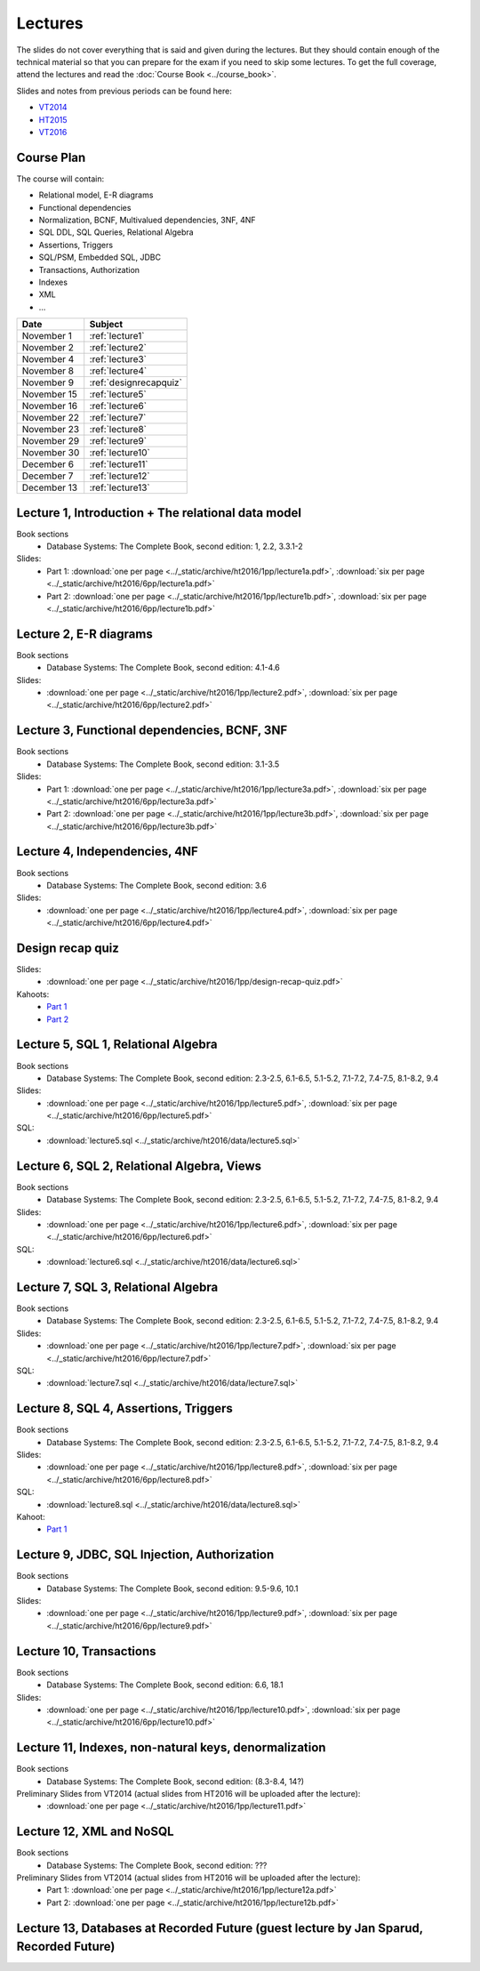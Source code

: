 Lectures
========

The slides do not cover everything that is said and given
during the lectures. But they should contain enough of the technical material
so that you can prepare for the exam if you need to skip some lectures. 
To get the full coverage, attend the lectures and read the
:doc:`Course Book <../course_book>`.

Slides and notes from previous periods can be found here:

- `VT2014 <../_static/archive/vt2014/>`__
- `HT2015 <../_static/archive/ht2015/>`__
- `VT2016 <../_static/archive/vt2016/>`__

Course Plan
~~~~~~~~~~~

The course will contain:

-  Relational model, E-R diagrams
-  Functional dependencies
-  Normalization, BCNF, Multivalued dependencies, 3NF, 4NF
-  SQL DDL, SQL Queries, Relational Algebra
-  Assertions, Triggers
-  SQL/PSM, Embedded SQL, JDBC
-  Transactions, Authorization
-  Indexes
-  XML
-  …

===========   ================
Date          Subject
===========   ================
November 1    :ref:`lecture1`
November 2    :ref:`lecture2`
November 4    :ref:`lecture3`
November 8    :ref:`lecture4`
November 9    :ref:`designrecapquiz`
November 15   :ref:`lecture5`
November 16   :ref:`lecture6`
November 22   :ref:`lecture7`
November 23   :ref:`lecture8`
November 29   :ref:`lecture9`
November 30   :ref:`lecture10`
December 6    :ref:`lecture11`
December 7    :ref:`lecture12`
December 13   :ref:`lecture13`
===========   ================


.. _lecture1:

Lecture 1, Introduction + The relational data model
~~~~~~~~~~~~~~~~~~~~~~~~~~~~~~~~~~~~~~~~~~~~~~~~~~~

Book sections
  - |book2e|: 1, 2.2, 3.3.1-2

Slides:
  - Part 1: :download:`one per page <../_static/archive/ht2016/1pp/lecture1a.pdf>`, :download:`six per page <../_static/archive/ht2016/6pp/lecture1a.pdf>`
  - Part 2: :download:`one per page <../_static/archive/ht2016/1pp/lecture1b.pdf>`, :download:`six per page <../_static/archive/ht2016/6pp/lecture1b.pdf>`


.. _lecture2:

Lecture 2, E-R diagrams
~~~~~~~~~~~~~~~~~~~~~~~

Book sections
  - |book2e|: 4.1-4.6

Slides:
  - :download:`one per page <../_static/archive/ht2016/1pp/lecture2.pdf>`, :download:`six per page <../_static/archive/ht2016/6pp/lecture2.pdf>`


.. _lecture3:

Lecture 3, Functional dependencies, BCNF, 3NF
~~~~~~~~~~~~~~~~~~~~~~~~~~~~~~~~~~~~~~~~~~~~~

Book sections
  - |book2e|: 3.1-3.5

Slides:
  - Part 1: :download:`one per page <../_static/archive/ht2016/1pp/lecture3a.pdf>`, :download:`six per page <../_static/archive/ht2016/6pp/lecture3a.pdf>`
  - Part 2: :download:`one per page <../_static/archive/ht2016/1pp/lecture3b.pdf>`, :download:`six per page <../_static/archive/ht2016/6pp/lecture3b.pdf>`

.. _lecture4:

Lecture 4, Independencies, 4NF
~~~~~~~~~~~~~~~~~~~~~~~~~~~~~~

Book sections
  - |book2e|: 3.6

Slides:
  - :download:`one per page <../_static/archive/ht2016/1pp/lecture4.pdf>`, :download:`six per page <../_static/archive/ht2016/6pp/lecture4.pdf>`

.. _designrecapquiz:

Design recap quiz
~~~~~~~~~~~~~~~~~

Slides:
  - :download:`one per page <../_static/archive/ht2016/1pp/design-recap-quiz.pdf>`

Kahoots:
  - `Part 1 <https://goo.gl/NsKEmt>`_
  - `Part 2 <https://goo.gl/syOy36>`_

.. _lecture5:

Lecture 5, SQL 1, Relational Algebra
~~~~~~~~~~~~~~~~~~~~~~~~~~~~~~~~~~~~

Book sections
  - |book2e|: 2.3-2.5, 6.1-6.5, 5.1-5.2, 7.1-7.2, 7.4-7.5, 8.1-8.2, 9.4

Slides:
  - :download:`one per page <../_static/archive/ht2016/1pp/lecture5.pdf>`, :download:`six per page <../_static/archive/ht2016/6pp/lecture5.pdf>`

SQL:
  - :download:`lecture5.sql <../_static/archive/ht2016/data/lecture5.sql>`

.. _lecture6:

Lecture 6, SQL 2, Relational Algebra, Views
~~~~~~~~~~~~~~~~~~~~~~~~~~~~~~~~~~~~~~~~~~~

Book sections
  - |book2e|: 2.3-2.5, 6.1-6.5, 5.1-5.2, 7.1-7.2, 7.4-7.5, 8.1-8.2, 9.4

Slides:
  - :download:`one per page <../_static/archive/ht2016/1pp/lecture6.pdf>`, :download:`six per page <../_static/archive/ht2016/6pp/lecture6.pdf>`

SQL:
  - :download:`lecture6.sql <../_static/archive/ht2016/data/lecture6.sql>`

.. _lecture7:

Lecture 7, SQL 3, Relational Algebra
~~~~~~~~~~~~~~~~~~~~~~~~~~~~~~~~~~~~

Book sections
  - |book2e|: 2.3-2.5, 6.1-6.5, 5.1-5.2, 7.1-7.2, 7.4-7.5, 8.1-8.2, 9.4

Slides:
  - :download:`one per page <../_static/archive/ht2016/1pp/lecture7.pdf>`, :download:`six per page <../_static/archive/ht2016/6pp/lecture7.pdf>`

SQL:
  - :download:`lecture7.sql <../_static/archive/ht2016/data/lecture7.sql>`

.. _lecture8:

Lecture 8, SQL 4, Assertions, Triggers
~~~~~~~~~~~~~~~~~~~~~~~~~~~~~~~~~~~~~~

Book sections
  - |book2e|: 2.3-2.5, 6.1-6.5, 5.1-5.2, 7.1-7.2, 7.4-7.5, 8.1-8.2, 9.4

Slides:
  - :download:`one per page <../_static/archive/ht2016/1pp/lecture8.pdf>`, :download:`six per page <../_static/archive/ht2016/6pp/lecture8.pdf>`

SQL:
  - :download:`lecture8.sql <../_static/archive/ht2016/data/lecture8.sql>`

Kahoot:
  - `Part 1 <https://goo.gl/KDcvsY>`_

.. _lecture9:

Lecture 9, JDBC, SQL Injection, Authorization
~~~~~~~~~~~~~~~~~~~~~~~~~~~~~~~~~~~~~~~~~~~~~

Book sections
  - |book2e|: 9.5-9.6, 10.1

Slides:
  - :download:`one per page <../_static/archive/ht2016/1pp/lecture9.pdf>`, :download:`six per page <../_static/archive/ht2016/6pp/lecture9.pdf>`

.. _lecture10:

Lecture 10, Transactions
~~~~~~~~~~~~~~~~~~~~~~~~

Book sections
  - |book2e|: 6.6, 18.1

Slides:
  - :download:`one per page <../_static/archive/ht2016/1pp/lecture10.pdf>`, :download:`six per page <../_static/archive/ht2016/6pp/lecture10.pdf>`

.. _lecture11:

Lecture 11, Indexes, non-natural keys, denormalization
~~~~~~~~~~~~~~~~~~~~~~~~~~~~~~~~~~~~~~~~~~~~~~~~~~~~~~

Book sections
  - |book2e|: (8.3-8.4, 14?)

Preliminary Slides from VT2014 (actual slides from HT2016 will be uploaded after the lecture):
  - :download:`one per page <../_static/archive/ht2016/1pp/lecture11.pdf>`

.. _lecture12:

Lecture 12, XML and NoSQL
~~~~~~~~~~~~~~~~~~~~~~~~~

Book sections
  - |book2e|: ???

Preliminary Slides from VT2014 (actual slides from HT2016 will be uploaded after the lecture):
  - Part 1: :download:`one per page <../_static/archive/ht2016/1pp/lecture12a.pdf>`
  - Part 2: :download:`one per page <../_static/archive/ht2016/1pp/lecture12b.pdf>`

.. _lecture13:

Lecture 13, Databases at Recorded Future (guest lecture by Jan Sparud, Recorded Future)
~~~~~~~~~~~~~~~~~~~~~~~~~~~~~~~~~~~~~~~~~~~~~~~~~~~~~~~~~~~~~~~~~~~~~~~~~~~~~~~~~~~~~~~


.. |book2e| replace:: Database Systems: The Complete Book, second edition
